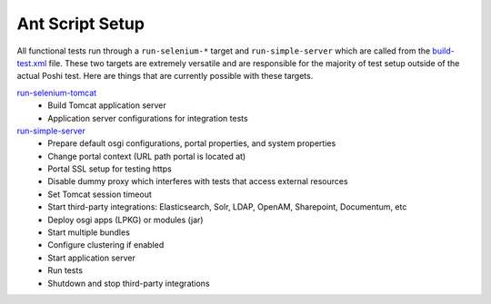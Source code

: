Ant Script Setup
=================

All functional tests run through a ``run-selenium-*`` target and ``run-simple-server`` which are called from the `build-test.xml`_ file. These two targets are extremely versatile and are responsible for the majority of test setup outside of the actual Poshi test. Here are things that are currently possible with these targets.

`run-selenium-tomcat`_
  * Build Tomcat application server
  * Application server configurations for integration tests

`run-simple-server`_
  * Prepare default osgi configurations, portal properties, and system properties
  * Change portal context (URL path portal is located at)
  * Portal SSL setup for testing https
  * Disable dummy proxy which interferes with tests that access external resources
  * Set Tomcat session timeout
  * Start third-party integrations: Elasticsearch, Solr, LDAP, OpenAM, Sharepoint, Documentum, etc
  * Deploy osgi apps (LPKG) or modules (jar)
  * Start multiple bundles
  * Configure clustering if enabled
  * Start application server
  * Run tests
  * Shutdown and stop third-party integrations

.. _`build-test.xml`: https://github.com/liferay/liferay-portal/blob/master/build-test.xml
.. _`run-selenium-tomcat`: https://github.com/liferay/liferay-portal/blob/6c2e52056617d62b2589e4f23a2cf459feb7b84e/build-test-tomcat.xml#L6-L57
.. _`run-simple-server`: https://github.com/liferay/liferay-portal/blob/6c2e52056617d62b2589e4f23a2cf459feb7b84e/build-test.xml#L10715-L11384
